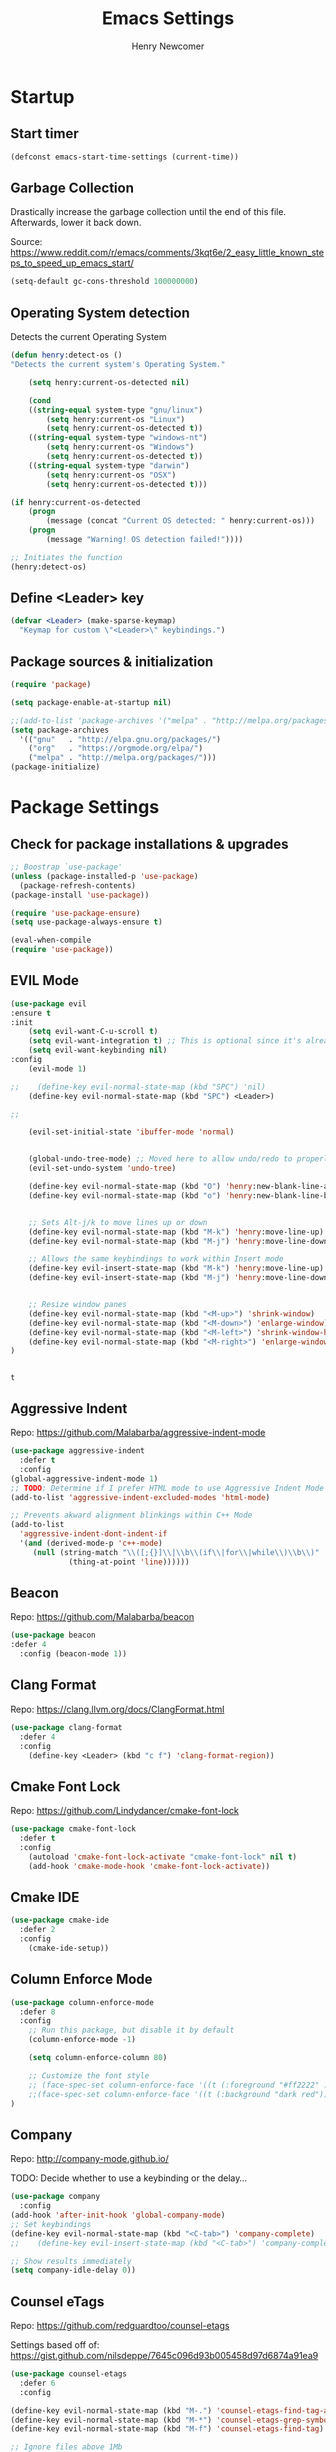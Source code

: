 
# ============================================================================
# ****************************************************************************
#+TITLE: Emacs Settings
#+AUTHOR: Henry Newcomer
# ****************************************************************************
# ============================================================================

* Startup
** Start timer

#+BEGIN_SRC emacs-lisp
(defconst emacs-start-time-settings (current-time))
#+END_SRC

** Garbage Collection
    Drastically increase the garbage collection until the end of
    this file. Afterwards, lower it back down.

    Source: https://www.reddit.com/r/emacs/comments/3kqt6e/2_easy_little_known_steps_to_speed_up_emacs_start/

    #+BEGIN_SRC emacs-lisp
    (setq-default gc-cons-threshold 100000000)
    #+END_SRC

** Operating System detection

Detects the current Operating System

#+BEGIN_SRC emacs-lisp
(defun henry:detect-os ()
"Detects the current system's Operating System."

    (setq henry:current-os-detected nil)

    (cond
    ((string-equal system-type "gnu/linux")
        (setq henry:current-os "Linux")
        (setq henry:current-os-detected t))
    ((string-equal system-type "windows-nt")
        (setq henry:current-os "Windows")
        (setq henry:current-os-detected t))
    ((string-equal system-type "darwin")
        (setq henry:current-os "OSX")
        (setq henry:current-os-detected t)))

(if henry:current-os-detected
    (progn
        (message (concat "Current OS detected: " henry:current-os)))
    (progn
        (message "Warning! OS detection failed!"))))

;; Initiates the function
(henry:detect-os)
#+END_SRC

** Define <Leader> key

#+BEGIN_SRC emacs-lisp
(defvar <Leader> (make-sparse-keymap)
  "Keymap for custom \"<Leader>\" keybindings.")
#+END_SRC

** Package sources & initialization

#+BEGIN_SRC emacs-lisp
(require 'package)

(setq package-enable-at-startup nil)

;;(add-to-list 'package-archives '("melpa" . "http://melpa.org/packages/") t)
(setq package-archives
  '(("gnu"   . "http://elpa.gnu.org/packages/")
    ("org"   . "https://orgmode.org/elpa/")
    ("melpa" . "http://melpa.org/packages/")))
(package-initialize)
#+END_SRC


* Package Settings
** Check for package installations & upgrades

    #+BEGIN_SRC emacs-lisp
;; Boostrap `use-package'
(unless (package-installed-p 'use-package)
  (package-refresh-contents)
(package-install 'use-package))

(require 'use-package-ensure)
(setq use-package-always-ensure t)

(eval-when-compile
(require 'use-package))
    #+END_SRC



** EVIL Mode

    #+BEGIN_SRC emacs-lisp
(use-package evil
:ensure t
:init
    (setq evil-want-C-u-scroll t)
    (setq evil-want-integration t) ;; This is optional since it's already set to t by default.
    (setq evil-want-keybinding nil)
:config
    (evil-mode 1)

;;    (define-key evil-normal-state-map (kbd "SPC") 'nil)
    (define-key evil-normal-state-map (kbd "SPC") <Leader>)

;;

    (evil-set-initial-state 'ibuffer-mode 'normal)


    (global-undo-tree-mode) ;; Moved here to allow undo/redo to properly work.
    (evil-set-undo-system 'undo-tree)

    (define-key evil-normal-state-map (kbd "O") 'henry:new-blank-line-above)
    (define-key evil-normal-state-map (kbd "o") 'henry:new-blank-line-below)


    ;; Sets Alt-j/k to move lines up or down
    (define-key evil-normal-state-map (kbd "M-k") 'henry:move-line-up)
    (define-key evil-normal-state-map (kbd "M-j") 'henry:move-line-down)

    ;; Allows the same keybindings to work within Insert mode
    (define-key evil-insert-state-map (kbd "M-k") 'henry:move-line-up)
    (define-key evil-insert-state-map (kbd "M-j") 'henry:move-line-down)


    ;; Resize window panes
    (define-key evil-normal-state-map (kbd "<M-up>") 'shrink-window)
    (define-key evil-normal-state-map (kbd "<M-down>") 'enlarge-window)
    (define-key evil-normal-state-map (kbd "<M-left>") 'shrink-window-horizontally)
    (define-key evil-normal-state-map (kbd "<M-right>") 'enlarge-window-horizontally)
)


    #+END_SRC

    #+RESULTS:
    : t







** Aggressive Indent

Repo: https://github.com/Malabarba/aggressive-indent-mode

#+BEGIN_SRC emacs-lisp
(use-package aggressive-indent
  :defer t
  :config
(global-aggressive-indent-mode 1)
;; TODO: Determine if I prefer HTML mode to use Aggressive Indent Mode or not
(add-to-list 'aggressive-indent-excluded-modes 'html-mode)

;; Prevents akward alignment blinkings within C++ Mode
(add-to-list
  'aggressive-indent-dont-indent-if
  '(and (derived-mode-p 'c++-mode)
     (null (string-match "\\([;{}]\\|\\b\\(if\\|for\\|while\\)\\b\\)"
             (thing-at-point 'line))))))
#+END_SRC

#+RESULTS:

** Beacon

Repo: https://github.com/Malabarba/beacon

#+BEGIN_SRC emacs-lisp
(use-package beacon
:defer 4
  :config (beacon-mode 1))
#+END_SRC

** Clang Format

Repo: https://clang.llvm.org/docs/ClangFormat.html

#+BEGIN_SRC emacs-lisp
(use-package clang-format
  :defer 4
  :config
    (define-key <Leader> (kbd "c f") 'clang-format-region))

#+END_SRC

** Cmake Font Lock

Repo: https://github.com/Lindydancer/cmake-font-lock

#+BEGIN_SRC emacs-lisp
(use-package cmake-font-lock
  :defer t
  :config
    (autoload 'cmake-font-lock-activate "cmake-font-lock" nil t)
    (add-hook 'cmake-mode-hook 'cmake-font-lock-activate))
#+END_SRC

** Cmake IDE

#+BEGIN_SRC emacs-lisp
(use-package cmake-ide
  :defer 2
  :config
    (cmake-ide-setup))
#+END_SRC

** Column Enforce Mode

#+BEGIN_SRC emacs-lisp
(use-package column-enforce-mode
  :defer 8
  :config
    ;; Run this package, but disable it by default
    (column-enforce-mode -1)

    (setq column-enforce-column 80)

    ;; Customize the font style
    ;; (face-spec-set column-enforce-face '((t (:foreground "#ff2222" :bold t :underline t))))
    ;;(face-spec-set column-enforce-face '((t (:background "dark red"))))
)
#+END_SRC

** Company

Repo: http://company-mode.github.io/

TODO: Decide whether to use a keybinding or the delay...

#+BEGIN_SRC emacs-lisp
(use-package company
  :config
(add-hook 'after-init-hook 'global-company-mode)
;; Set keybindings
(define-key evil-normal-state-map (kbd "<C-tab>") 'company-complete)
;;    (define-key evil-insert-state-map (kbd "<C-tab>") 'company-complete)

;; Show results immediately
(setq company-idle-delay 0))

#+END_SRC

** Counsel eTags

Repo: https://github.com/redguardtoo/counsel-etags

Settings based off of: https://gist.github.com/nilsdeppe/7645c096d93b005458d97d6874a91ea9

#+BEGIN_SRC emacs-lisp
(use-package counsel-etags
  :defer 6
  :config

(define-key evil-normal-state-map (kbd "M-.") 'counsel-etags-find-tag-at-point)
(define-key evil-normal-state-map (kbd "M-*") 'counsel-etags-grep-symbol-at-point)
(define-key evil-normal-state-map (kbd "M-f") 'counsel-etags-find-tag)

;; Ignore files above 1Mb
(setq counsel-etags-max-file-size 1024)

;; Ignore build directories
(eval-after-load 'counsel-etags
  '(progn
     ;; counsel-etags-ignore-directories does NOT support wildcast
     (add-to-list 'counsel-etags-ignore-directories "build")
     (add-to-list 'counsel-etags-ignore-directories ".vscode")
     ;; counsel-etags-ignore-filenames DOES support wildcast
     (add-to-list 'counsel-etags-ignore-filenames "TAGS")
     (add-to-list 'counsel-etags-ignore-filenames "*.clang-format")))

;; Don't ask before re-reading the TAGS files if they have changed
(setq tags-revert-without-query t)

;; Don't warn when TAGS files are large
;;(setq large-file-warning-threshold nil)

;; How many seconds to wait before rerunning tags for auto-update
(setq counsel-etags-update-interval 180)

;; Set up auto-update
(add-hook 'prog-mode-hook
  (lambda () (add-hook 'after-save-hook
               (lambda ()
                 (counsel-etags-virtual-update-tags))))))
#+END_SRC

** Dimmer

Repo: https://github.com/gonewest818/dimmer.el

#+BEGIN_SRC emacs-lisp
(use-package dimmer
  :defer 4
  :config (dimmer-mode))
#+END_SRC

** TODO Dumb Jump

Repo: https://github.com/jacktasia/dumb-jump

#+BEGIN_SRC emacs-lisp
(use-package dumb-jump
  :defer 8
  :config
(dumb-jump-mode)
;; TODO Think of better key bindings
(define-key <Leader> (kbd "C-8") 'dumb-jump-go)
(define-key <Leader> (kbd "C-*") 'dumb-jump-back))

#+END_SRC

** Elpy

Documents: https://elpy.readthedocs.io/en/latest/index.html

#+BEGIN_SRC emacs-lisp
(use-package elpy
  :ensure t
  :defer t
  :config
    ;; TODO : Think of better key-combos
    (define-key evil-normal-state-map (kbd "M-TAB") 'elpy-company-backend)
    (define-key <Leader> (kbd "p c") 'elpy-shell-send-region-or-buffer)
    (define-key <Leader> (kbd "p .") 'elpy-goto-definition-other-window)

    ;; Use standard Python interpreter
    (setq python-shell-interpreter "python"
          python-shell-interpreter-args "-i")
  :init
    (advice-add 'python-mode :before 'elpy-enable))

#+END_SRC

** TODO Emmet Mode

Repo: https://github.com/smihica/emmet-mode

TODO Edit or remove this package

#+BEGIN_SRC emacs-lisp
(use-package emmet-mode
  :defer t
  :config
;;(add-hook 'sgml-mode-hook 'emmet-mode) ;; Auto-start on any markup modes
;;(add-hook 'css-mode-hook  'emmet-mode) ;; enable Emmet's css abbreviation.
)
#+END_SRC

** Esup

Repo: https://github.com/jschaf/esup

#+BEGIN_SRC emacs-lisp
(use-package esup
  :defer 8
  :config
    (define-key <Leader> (kbd "o s") 'esup))

#+END_SRC

** Evil Collection

Repo: https://github.com/emacs-evil/evil-collection

#+BEGIN_SRC emacs-lisp
(use-package evil-collection
  :after evil
  :ensure t
  :config
  (evil-collection-init))
#+END_SRC

** TODO Evil Nerd Commenter

Repo: https://github.com/redguardtoo/evil-nerd-commenter

#+BEGIN_SRC emacs-lisp
(use-package evil-nerd-commenter
  :defer 8
  :config
(define-key <Leader> (kbd "/ /") 'evilnc-comment-or-uncomment-lines)
(define-key <Leader> (kbd "/ l") 'evilnc-quick-comment-or-uncomment-to-the-line)
(define-key <Leader> (kbd "/ y") 'evilnc-copy-and-comment-lines)
(define-key <Leader> (kbd "/ p") 'evilnc-comment-or-uncomment-paragraphs)
;; TODO: This might need changed to use Visual Mode instead of Normal Mode
(define-key evil-visual-state-map (kbd "SPC / r") 'comment-or-uncomment-region))
#+END_SRC

** Evil Surround

Repo: https://github.com/emacs-evil/evil-surround

#+BEGIN_SRC emacs-lisp
(use-package evil-surround :defer 8)
#+END_SRC

** Flycheck

Repo: https://github.com/flycheck/flycheck

#+BEGIN_SRC emacs-lisp
(use-package flycheck
  :ensure t
  :init
    (global-flycheck-mode)
    (add-hook 'after-init-hook #'global-flycheck-mode))
#+END_SRC

** Flycheck Clang Analyzer

Repo: https://github.com/alexmurray/flycheck-clang-analyzer

#+BEGIN_SRC emacs-lisp
(use-package flycheck-clang-analyzer
  :after flycheck
  :config
      (flycheck-clang-analyzer-setup))
#+END_SRC

** Flycheck Inline

Repo: https://github.com/flycheck/flycheck-inline

#+BEGIN_SRC emacs-lisp
(use-package flycheck-inline
  :after flycheck
  :config
      (global-flycheck-inline-mode))
#+END_SRC

** Magit

Repo: https://github.com/magit/magit

#+BEGIN_SRC emacs-lisp
(use-package magit
  :after transient
  :config
    (setq evil-magit-state 'normal)

    (define-key <Leader> "g" 'magit-status)
    (define-key <Leader> "G" 'magit-dispatch-popup)

    ;; After commits, close the leftover buffers
    ;; Source: https://emacs.stackexchange.com/questions/35775/how-to-kill-magit-diffs-buffers-on-quit

    (defun kill-magit-diff-buffer-in-current-repo (&rest _)
      "Delete the magit-diff buffer related to the current repo"
        (let ((magit-diff-buffer-in-current-repo
            (magit-mode-get-buffer 'magit-diff-mode)))
        (kill-buffer magit-diff-buffer-in-current-repo)))
    ;;
    ;; When 'C-c C-c' is pressed in the magit commit message buffer,
    ;; delete the magit-diff buffer related to the current repo.
    ;;
    (add-hook 'git-commit-setup-hook
      (lambda ()
        (add-hook 'with-editor-post-finish-hook
          #'kill-magit-diff-buffer-in-current-repo
          nil t))) ; the t is important
)
#+END_SRC

** Modern C++ Font Lock

Repo: https://github.com/ludwigpacifici/modern-cpp-font-lock

#+BEGIN_SRC emacs-lisp
(use-package modern-cpp-font-lock
  :defer t
  :hook (c++-mode-mode . modern-c++-font-lock-mode)
)
#+END_SRC

** Org Bullet

Repo: https://github.com/sabof/org-bullets

#+BEGIN_SRC emacs-lisp
(use-package org-bullets
  :defer 2
  :config
;; Only customize the bullet symbols when on a Linux distro
    (cond
      ((string-equal system-type "gnu/linux")
         (require 'org-bullets)
         (setq org-bullets-bullet-list
             ;; Some examples: ❍◌◯⌗⌖⌑▓░▒❏❑▩◈◇
             '("✸" "◈" "✚" "○"))
        (add-hook 'org-mode-hook (lambda () (org-bullets-mode 1)))))
)
    ;; (add-hook 'org-mode-hook (lambda () (org-bullets-mode 1))))))
#+END_SRC

** PHP Mode

Repo: https://github.com/emacs-php/php-mode

#+BEGIN_SRC emacs-lisp
(use-package php-mode
  :defer t
  :config
    (require 'php-mode))
#+END_SRC

** Rainbow Delimiters

#+BEGIN_SRC emacs-lisp
(use-package rainbow-delimiters
  :defer 2
  :config
    (add-hook 'org-mode-hook #'rainbow-delimiters-mode)
    (add-hook 'prog-mode-hook #'rainbow-delimiters-mode)
)
#+END_SRC

** Rainbow Mode

#+BEGIN_SRC emacs-lisp
(use-package rainbow-mode)
#+END_SRC

** TODO Realgud

#+BEGIN_SRC emacs-lisp
(use-package realgud
  :defer 10
  :config
(define-key <Leader> (kbd "r d") 'realgud:gdb)
)
#+END_SRC

** FIXME Smartparens

FIXME I'm having issues with this after switching to use-package

Repo: https://github.com/Fuco1/smartparens

#+BEGIN_SRC emacs-lisp
(use-package smartparens
  :defer 2
  :config
;; Load default config
(require 'smartparens-config)
;; Enable smartparens mode
(show-smartparens-global-mode +1)
;; Keeps parens balanced
(smartparens-strict-mode)

;; NOTE I'm not sure what I did wrong with :hook but having these
;; hooks added here still work.
;;Manually add smartparens mode support for major modes
(add-hook 'org-mode-hook #'smartparens-mode)
(add-hook 'prog-mode-hook #'smartparens-mode)

;; C++
(sp-with-modes '(c++-mode)
  (sp-local-pair "{" nil :post-handlers '(("||\n[i]" "RET")))
  (sp-local-pair "/*" "*/" :post-handlers '((" | " "SPC")
                                             ("* ||\n[i]" "RET"))))
)
#+END_SRC

** Telephone Line

Repo: https://github.com/dbordak/telephone-line

#+BEGIN_SRC emacs-lisp
(use-package telephone-line
  :defer t
  :config
(setq telephone-line-primary-left-separator 'telephone-line-identity-left
  telephone-line-secondary-left-separator 'telephone-line-identity-hollow-left
  telephone-line-primary-right-separator 'telephone-line-identity-right
  telephone-line-secondary-right-separator 'telephone-line-identity-hollow-right)
(setq telephone-line-height 18)
(telephone-line-mode 1)
)
#+END_SRC

** Transient

(Required for Magit)

#+BEGIN_SRC emacs-lisp
(use-package transient)
#+END_SRC

** Undo Tree

#+BEGIN_SRC emacs-lisp
(use-package undo-tree
  :defer t
  :config
(require 'undo-tree)
(define-key evil-normal-state-map (kbd "u") 'undo)
(define-key evil-normal-state-map (kbd "C-r") 'undo-tree-redo)
(define-key <Leader> (kbd "C-r") 'undo-tree-visualize))
#+END_SRC

** Web Mode
Website: https://web-mode.org/

#+BEGIN_SRC emacs-lisp
(use-package web-mode
  :defer t
  :config
(add-to-list 'auto-mode-alist '("\\.css\\'" . web-mode))
(add-to-list 'auto-mode-alist '("\\.js\\'" . web-mode))
(add-to-list 'auto-mode-alist '("\\.html\\'" . web-mode))
(add-to-list 'auto-mode-alist '("\\.php\\'" . web-mode))
(require 'web-mode))

#+END_SRC

** YAScroll

#+BEGIN_SRC emacs-lisp
(use-package yascroll
  :defer 8
  :config
(global-yascroll-bar-mode 1))
#+END_SRC

** TODO YASnippet

Source: https://github.com/joaotavora/yasnippet

#+BEGIN_SRC emacs-lisp
(use-package yasnippet
  :defer 8
  :config
;;    (yas-global-mode 1)
)
#+END_SRC



* General emacs settings
** Automatic backups

Source: https://www.emacswiki.org/emacs/ForceBackups

#+BEGIN_SRC emacs-lisp
;; Default and per-save backups go here:
(setq backup-directory-alist '(("" . "~/.emacs.d/backups/per-save")))

(defun force-backup-of-buffer ()
;; Make a special "per session" backup at the first save of each
;; emacs session.
(when (not buffer-backed-up)
    ;; Override the default parameters for per-session backups.
    (let ((backup-directory-alist '(("" . "~/.emacs.d/backups/per-session")))
        (kept-new-versions 3))
    (backup-buffer)))
;; Make a "per save" backup on each save.  The first save results in
;; both a per-session and a per-save backup, to keep the numbering
;; of per-save backups consistent.
(let ((buffer-backed-up nil))
    (backup-buffer)))

(add-hook 'before-save-hook  'force-backup-of-buffer)
#+END_SRC

** Cursor
*** Cursor settings

    Don't blink the cursor

    #+BEGIN_SRC emacs-lisp
    (blink-cursor-mode -1)
    #+END_SRC

*** Cursor between braces

    - Source: https://stackoverflow.com/questions/34087964/visual-studio-style-curly-brackets-auto-completion-in-emacs
    #+BEGIN_SRC emacs-lisp
    (defun electric-pair-brace-fixup ()
      (when (and electric-pair-mode
              (if (functionp electric-pair-open-newline-between-pairs)
                (funcall electric-pair-open-newline-between-pairs)
                electric-pair-open-newline-between-pairs)
              (eq last-command-event ?\{)
              (= ?\{ (char-before)) (= ?\} (char-after)))
        (newline nil t)))

    (advice-add 'electric-pair-post-self-insert-function :after #'electric-pair-brace-fixup)
    #+END_SRC

** C++

    Makes header files (.h) use C++ Mode rather than C Mode.

    #+BEGIN_SRC emacs-lisp
    (add-to-list 'auto-mode-alist '("\\.h\\'" . c++-mode))
    #+END_SRC

** Column Enforce Mode (80-char Toggle)

    #+BEGIN_SRC emacs-lisp
    (defun henry:custom-toggle-column-limit ()
      "Toggles the column limit from 80 to unlimited"
      (interactive)
      (if (get 'henry:custom-toggle-column-limit 'state)
        (progn
          (message "80-column limit indicator DISABLED.")
          (column-enforce-mode -1)
          (put 'henry:custom-toggle-column-limit 'state nil))
        (progn
          (message "80-column limit indicator ENABLED.")
          (column-enforce-mode t)
          (put 'henry:custom-toggle-column-limit 'state t))))

    ;; Toggle->Limit
    (define-key <Leader> (kbd "t l") 'henry:custom-toggle-column-limit)
    #+END_SRC

** Dired Mode

    Auto-refresh dired on file change
    #+BEGIN_SRC emacs-lisp
    (add-hook 'dired-mode-hook 'auto-revert-mode)
    #+END_SRC

** Font settings
    Set default language and encodings

    #+BEGIN_SRC emacs-lisp
    (setenv "LANG" "en_US.UTF-8")
    (setenv "LC_ALL" "en_US.UTF-8")
    (setenv "LC_CTYPE" "en_US")
    (set-locale-environment "English")
    (set-language-environment 'English)
    (prefer-coding-system 'utf-8)
    (set-buffer-file-coding-system 'utf-8)
    (set-keyboard-coding-system 'utf-8)
    (set-selection-coding-system 'utf-8)
    (set-file-name-coding-system 'utf-8)
    (set-terminal-coding-system 'utf-8)
    #+END_SRC

    Set default font

    TODO: See if fonts can be found with relative paths instead of being "installed"

    #+BEGIN_SRC emacs-lisp
;;  (set-frame-font "Iosevka 11")
    (set-frame-font "Hack 10")
    ;; To prevent odd graphical glitching, keep the mode-line's size small
;;    (set-face-attribute 'mode-line nil :font "Iosevka-10")
    #+END_SRC

** GDB (Debugger)

    #+BEGIN_SRC emacs-lisp
    (setq gdb-many-windows t)
    #+END_SRC

** Get font face over point

Source: https://stackoverflow.com/questions/1242352/get-font-face-under-cursor-in-emacs/1242366

FIXME: Only grabs hl-line at the moment

    #+BEGIN_SRC emacs-lisp
(defun henry:face-over-point ()
  (interactive)
  (let ((face
          (or (get-char-property (point) 'read-face-name)
            (get-char-property (point) 'face))))
    (if face (message "Font face: %s" face) (message "No font face at %d" pos))))

(define-key <Leader> (kbd "f f") 'henry:face-over-point)
    #+END_SRC

** Hide ^M
*** ...

Source: https://stackoverflow.com/questions/730751/hiding-m-in-emacs
#+BEGIN_SRC emacs-lisp
(defun remove-dos-eol ()
  "Do not show ^M in files containing mixed UNIX and DOS line endings."
  (interactive)
  (setq buffer-display-table (make-display-table))
  (aset buffer-display-table ?\^M []))
(add-hook 'text-mode-hook 'remove-dos-eol)
#+END_SRC

*** Keywords (ex. "TODO")
    Source: https://gist.github.com/nilsdeppe/7645c096d93b005458d97d6874a91ea9

    #+BEGIN_SRC emacs-lisp
    (add-hook 'prog-mode-hook
      (lambda ()
        ;; Disabled in cmake-mode due to glitch (see Author's comment in source)
        (when (not (derived-mode-p 'cmake-mode))
          (font-lock-add-keywords nil
            '(("\\<\\(BUG\\|DONE\\|FIXME\\|NOTE\\|TEMP\\|TODO\\)"
                1 font-lock-warning-face t))))))
    #+END_SRC

** Highlights
*** Current Line

    #+BEGIN_SRC emacs-lisp
    (global-hl-line-mode +1)
    #+END_SRC

*** Keywords (ex. "TODO")
    Source: https://gist.github.com/nilsdeppe/7645c096d93b005458d97d6874a91ea9

    #+BEGIN_SRC emacs-lisp
    (add-hook 'prog-mode-hook
      (lambda ()
        ;; Disabled in cmake-mode due to glitch (see Author's comment in source)
        (when (not (derived-mode-p 'cmake-mode))
          (font-lock-add-keywords nil
            '(("\\<\\(BUG\\|DONE\\|FIXME\\|NOTE\\|TEMP\\|TODO\\)"
                1 font-lock-warning-face t))))))
    #+END_SRC

** Ido

    #+BEGIN_SRC emacs-lisp
    ;; Source: https://www.masteringemacs.org/article/introduction-to-ido-mode
    (setq ido-enable-flex-matching t)
    (setq ido-everywhere t)
    (ido-mode 1)
    (setq ido-separator "\n")
    (setq ido-use-filename-at-point 'guess)
    (setq ido-create-new-buffer 'always)
    (setq ido-file-extensions-order '(".org" ".cpp" ".h" ".php" ".html" ".css"))
    #+END_SRC

** Me (Henry)

#+BEGIN_SRC emacs-lisp
(setq user-full-name "Henry Newcomer")
(setq user-mail-address "a.cliche.email@gmail.com")
#+END_SRC

** Org Mode
*** Customizes the colors
    Source: https://orgmode.org/manual/Faces-for-TODO-keywords.html

    #+BEGIN_SRC emacs-lisp
    (setq org-todo-keyword-faces
        '(("TODO" . "#3399ff") ("STARTED" . "yellow")
            ("CANCELED" . (:foreground "blue" :weight bold))))
    #+END_SRC

    Colorize key areas within Org Mode
    Source: https://zzamboni.org/post/beautifying-org-mode-in-emacs/

    TODO: Use more of source author's code:

    #+BEGIN_SRC emacs-lisp
    (custom-theme-set-faces
      'user
      '(org-document-info         ((t (:foreground "dark orange"))))
      '(org-link                  ((t (:foreground "royal blue" :underline t))))
      '(org-tag                   ((t (:weight bold height 0.8))))
      '(org-verbatim               ((t (:weight bold height 0.8)))))

    ;; Original settings from source:
    ;; -----------------------------
    ;; (custom-theme-set-faces
    ;;  'user
    ;;  '(org-block                 ((t (:inherit fixed-pitch))))
    ;;  '(org-document-info         ((t (:foreground "dark orange"))))
    ;;  '(org-document-info-keyword ((t (:inherit (shadow fixed-pitch)))))
    ;;  '(org-link                  ((t (:foreground "royal blue" :underline t))))
    ;;  '(org-meta-line             ((t (:inherit (font-lock-comment-face fixed-pitch)))))
    ;;  '(org-property-value        ((t (:inherit fixed-pitch))) t)
    ;;  '(org-special-keyword       ((t (:inherit (font-lock-comment-face fixed-pitch)))))
    ;;  '(org-tag                   ((t (:inherit (shadow fixed-pitch) :weight bold :height 0.8))))
    ;;  '(org-verbatim              ((t (:inherit (shadow fixed-pitch))))))
    #+END_SRC

*** Attempt to improve org-mode performance
    Source: https://www.reddit.com/r/emacs/comments/98flwy/does_anyone_know_a_good_alternative_to_orgbullets/

    #+BEGIN_SRC emacs-lisp
    (setq inhibit-compacting-font-caches t)
    #+END_SRC

** Paragraphs / Sentences

"Sentences" don't need to be followed by two spaces.

#+BEGIN_SRC emacs-lisp
(setq sentence-end-double-space 'nil)
#+END_SRC

** TODO Parentheses, braces, & brackets pairs

    NOTE: Disabled this to test out Smart Parens package.
    #+BEGIN_SRC emacs-lisp
;;    (show-paren-mode 1)
;;    (setq show-paren-delay 0)

    ;;(require 'paren)
    ;;(set-face-background 'show-paren-match (face-background 'default))
    ;;(set-face-foreground 'show-paren-match "#def")
    ;;(set-face-attribute 'show-paren-match nil :weight 'extra-bold)
    #+END_SRC

** Prompt for Y or N (not Yes or No)

    #+BEGIN_SRC emacs-lisp
    (defalias 'yes-or-no-p 'y-or-n-p)
    #+END_SRC

** TODO Recent mode

    #+BEGIN_SRC emacs-lisp
    (recentf-mode 1)
    (setq recentf-max-menu-items 25)
    (global-set-key "\C-x\ \C-r" 'recentf-open-files)
    #+END_SRC

** TODO Relative line numbers (set custom colors)

    #+BEGIN_SRC emacs-lisp
    (setq-default display-line-numbers 'relative
                display-line-numbers-type 'visual
                display-line-numbers-current-absolute t
                display-line-numbers-width 4
                display-line-numbers-widen t)
    (add-hook 'text-mode-hook #'display-line-numbers-mode)
    (add-hook 'prog-mode-hook #'display-line-numbers-mode)

    ;; Customize current line
    ;;(custom-set-faces '(line-number-current-line ((t :weight bold
    ;;                                                 :foreground "goldenrod"
    ;;                                                 :background "slate gray"))))
    #+END_SRC

** Scrolling

    #+BEGIN_SRC emacs-lisp
    (setq scroll-step 1)
    (setq scroll-sconservatively 10000)
    (setq auto-window-vscroll nil)
    #+END_SRC

** Sessions: Save/Restore ("Desktop")

    Automatically save and restore sessions
    - Source: https://stackoverflow.com/questions/4477376/some-emacs-desktop-save-questions-how-to-change-it-to-save-in-emacs-d-emacs/4485083#4485083

    #+BEGIN_SRC emacs-lisp
    (setq desktop-dirname         "~/.emacs.d/desktop/"
      desktop-base-file-name      "emacs.desktop"
      desktop-base-lock-name      "lock"
      desktop-restore-eager       6
      desktop-path                (list desktop-dirname)
      desktop-save                t
;;      desktop-load-locked-desktop nil
      desktop-auto-save-timeout   30)

    (desktop-save-mode 1)
    #+END_SRC

    To prevent potential corruption when saving files (prior to reading them all),
    test if it's okay to do, first.
    - Source: https://emacs.stackexchange.com/questions/17529/emacs-desktop-save-mode-only-save-desktop-when-previous-desktop-was-fully-rest

    #+BEGIN_SRC emacs-lisp
    (defvar henry:save-desktop nil
      "Should I save the desktop when Emacs is shutting down?")

    (add-hook 'desktop-after-read-hook
      (lambda () (setq henry:save-desktop t)))

    (advice-add 'desktop-save :around
      (lambda (fn &rest args)
              (if (bound-and-true-p henry:save-desktop)
                  (apply fn args))))
    #+END_SRC

    Save current place within file

    #+BEGIN_SRC emacs-lisp
    (save-place-mode 1)
    #+END_SRC

** Sound

    Disable the alert bell sound effect
    #+BEGIN_SRC emacs-lisp
    (setq ring-bell-function 'ignore)
    #+END_SRC

** Startup

    #+BEGIN_SRC emacs-lisp
    (setq inhibit-startup-message t)
    (setq initial-scratch-message nil)
    #+END_SRC

** TODO <TAB>s / indentation

    General default attributes

    #+BEGIN_SRC emacs-lisp
    ;; Disables the Tab char
    (setq-default indent-tabs-mode nil)
    ;; Sets the default tab width to 4 spaces
    (setq-default tab-width 4)
    ;; Enable automatic indentations
    (electric-indent-mode +1)
    ;; Prevent electric indent from indenting previous line
    ;; As mentioned here: https://dougie.io/emacs/indentation/#changing-the-tab-width
    (setq-default electric-indent-inhibit t)
    #+END_SRC

    <TAB> (as spaces) offsets

    #+BEGIN_SRC emacs-lisp
    (setq-default c-basic-offset 4)
    (setq-default coffee-tab-width 4)
    (setq-default javascript-indent-level 4)
    (setq-default js-indent-level 4)
    (setq-default js2-basic-offset 4)
    (setq-default lisp-indent-offset 2)
    (setq-default org-list-indent-offset 2)
    (setq-default web-mode-markup-indent-offset 4)
    (setq-default web-mode-css-indent-offset 4)
    (setq-default web-mode-code-indent-offset 4)
    (setq-default css-indent-offset 4)

    #+END_SRC

    # --------------------------------------------------- #
    # TODO: When I have time (or *ambition*), go through
    # and customize this usage instead:
    # --------------------------------------------------- #

    Source: http://blog.binchen.org/posts/easy-indentation-setup-in-emacs-for-web-development.html
#    #+BEGIN_SRC emacs-lisp
    (defun my-setup-indent (n)
        ;; java/c/c++
        (setq-local c-basic-offset n)
        ;; web development
        (setq-local coffee-tab-width n) ; coffeescript
        (setq-local javascript-indent-level n) ; javascript-mode
        (setq-local js-indent-level n) ; js-mode
        (setq-local js2-basic-offset n) ; js2-mode, in latest js2-mode, it's alias of js-indent-level
        (setq-local lisp-indent-offset n) ; (e)lisp
        (setq-local web-mode-markup-indent-offset n) ; web-mode, html tag in html file
        (setq-local web-mode-css-indent-offset n) ; web-mode, css in html file
        (setq-local web-mode-code-indent-offset n) ; web-mode, js code in html file
        (setq-local css-indent-offset n) ; css-mode
    )

    (defun my-office-code-style ()
        (interactive)
        (message "Office code style!")
        ;; use tab instead of space
        (setq-local indent-tabs-mode t)
        ;; indent 4 spaces width
        (my-setup-indent 4))

    (defun my-personal-code-style ()
        (interactive)
        (message "My personal code style!")
        ;; use space instead of tab
        (setq indent-tabs-mode nil)
        ;; indent 2 spaces width
        (my-setup-indent 2))

    (defun my-setup-develop-environment ()
        (interactive)
        (let ((proj-dir (file-name-directory (buffer-file-name))))
            ;; if hobby project path contains string "hobby-proj1"
            (if (string-match-p "hobby-proj1" proj-dir)
                (my-personal-code-style))

            ;; if commericial project path contains string "commerical-proj"
            (if (string-match-p "commerical-proj" proj-dir)
                (my-office-code-style))))

    ;; prog-mode-hook requires emacs24+
    (add-hook 'prog-mode-hook 'my-setup-develop-environment)
    ;; a few major-modes does NOT inherited from prog-mode
    (add-hook 'lua-mode-hook 'my-setup-develop-environment)
    (add-hook 'web-mode-hook 'my-setup-develop-environment)
#    #+END_SRC

** Telephone Line

Repo: https://github.com/dbordak/telephone-line

#+BEGIN_SRC emacs-lisp
(use-package telephone-line
  :config
    (setq telephone-line-primary-left-separator 'telephone-line-identity-left
      telephone-line-secondary-left-separator 'telephone-line-identity-hollow-left
      telephone-line-primary-right-separator 'telephone-line-identity-right
      telephone-line-secondary-right-separator 'telephone-line-identity-hollow-right)
    (setq telephone-line-height 18)
    (telephone-line-mode 1)
)
#+END_SRC

** Theme (custom)

#+BEGIN_SRC emacs-lisp
;; (add-to-list 'custom-theme-load-path "~/.emacs.d/themes") ;; for local testing
;; (load-theme 'laguna t) ;; for local testing
(use-package laguna-theme
  :init (progn (load-theme 'laguna t))
  :defer t
  :ensure t)
#+END_SRC

** Tweak window UI
*** Disable the tool & menu bars

    #+BEGIN_SRC emacs-lisp
    (menu-bar-mode -1)
    (tool-bar-mode -1)
    #+END_SRC

*** Disable the scroll bars

    #+BEGIN_SRC emacs-lisp
    (scroll-bar-mode -1)
    ;; Hide the minibuffer window's scrollbar
    (set-window-scroll-bars (minibuffer-window) nil nil)
    #+END_SRC

*** Disable welcome screen

    #+BEGIN_SRC emacs-lisp
    (setq inhibit-startup-screen t)
    #+END_SRC

*** Open Emacs as fullscreen by default

    #+BEGIN_SRC emacs-lisp
    (add-to-list 'default-frame-alist '(fullscreen . maximized))
    #+END_SRC


** Web browser (internal)
    Eww

    #+BEGIN_SRC emacs-lisp
    (setq browse-url-browser-function 'eww-browse-url)
    #+END_SRC

** Whitespace (trailing)

    #+BEGIN_SRC emacs-lisp
    ;; Before each save, trim the excess whitespace
    (add-hook 'before-save-hook 'delete-trailing-whitespace)

    ;; Set to true by default
    (setq whitespace-style '(face tabs trailing))
    (global-whitespace-mode t)
    #+END_SRC


* Keybindings
** Buffers
*** Close buffer

    #+BEGIN_SRC emacs-lisp
    (define-key <Leader> (kbd "c b") 'kill-this-buffer) ;; Close->Buffer
    (define-key <Leader> (kbd "c o b") 'kill-buffer) ;; Close->Other->Buffer [prompt buffer name]
    #+END_SRC

*** Create empty buffer
    Source: http://ergoemacs.org/emacs/emacs_new_empty_buffer.html

    #+BEGIN_SRC emacs-lisp
    (defun henry:new-empty-buffer ()
      "Create a new empty buffer.
       New buffer will be named “untitled” or “untitled<2>”, “untitled<3>”, etc.
       It returns the buffer (for elisp programing)."
     (interactive)
     (let (($buf (generate-new-buffer "Untitled")))
       (switch-to-buffer $buf)
       (funcall initial-major-mode)
       (setq buffer-offer-save t)
       $buf))

    (define-key <Leader> (kbd "n b") 'henry:new-empty-buffer)
    #+END_SRC

*** Ibuffer
    Open Ibuffer

    #+BEGIN_SRC emacs-lisp
    (define-key <Leader> (kbd "o b") 'ibuffer)
    #+END_SRC

    Config Ibuffer settings

    #+BEGIN_SRC emacs-lisp
    ;; Force Ibuffer to use Evil keybindings
;;    (evil-set-initial-state 'ibuffer-mode 'normal)
    ;; Prevents prompting for permission to delete unmodified buffers
    (setq ibuffer-expert t)
    ;; Don't show groups that are empty
    (setq ibuffer-show-empty-filter-groups nil)
    #+END_SRC

    When opening Ibuffer, automatically highlight the most recent buffer.
    Source: https://stackoverflow.com/questions/3417438/close-all-buffers-besides-the-current-one-in-emacs

    #+BEGIN_SRC emacs-lisp
    (defadvice ibuffer (around ibuffer-point-to-most-recent) ()
      "Open ibuffer with cursor pointed to most recent buffer name."
      (let ((recent-buffer-name (buffer-name)))
        ad-do-it
        (ibuffer-jump-to-buffer recent-buffer-name)))

    (ad-activate 'ibuffer)
    #+END_SRC


    Kills all buffers besides the active one.
    Souce: https://www.emacswiki.org/emacs/KillingBuffers#toc2

    #+BEGIN_SRC emacs-lisp
    (defun henry:kill-other-buffers ()
      "Kills all other buffers."
      (interactive)
      (mapc 'kill-buffer (delq (current-buffer) (buffer-list)))
      (message "Killed all of the other buffers!"))

    ;; Close->All (other)->Buffers
    (define-key <Leader> (kbd "c a b") 'henry:kill-other-buffers)
    #+END_SRC

    Kills all Dired Mode buffers.
    Source: https://www.emacswiki.org/emacs/KillingBuffers#toc3

    #+BEGIN_SRC emacs-lisp
    (defun henry:kill-dired-buffers ()
      "Kills all Dired Mode buffers."
      (interactive)
      (mapc (lambda (buffer)
              (when (eq 'dired-mode (buffer-local-value 'major-mode buffer))
                (kill-buffer buffer)))
            (buffer-list))
      (message "Killed Dired buffers!"))

    ;; Close->Dired->Buffers
    (define-key <Leader> (kbd "c d b") 'henry:kill-dired-buffers)
    #+END_SRC

    Creates custom Ibuffer groups
    Based on: http://martinowen.net/blog/2010/02/03/tips-for-emacs-ibuffer.html

    #+BEGIN_SRC emacs-lisp
    (setq ibuffer-saved-filter-groups
      '(("personal"
          ("C++" (mode . c++-mode))
;;          ("C++ Headers" (filename . "\*.h"))
;;          ("C++ Source Files" (filename . "\*.cpp"))
          ("Web Development" (or (mode . html-mode)
            (mode . css-mode)))
          ("Magit" (name . "\*magit"))
          ("Emacs Config/Settings" (or (filename . ".emacs")
            (filename . "settings.org")))
          ("Help" (or (name . "\*Help\*")
            (name . "\*Apropos\*")
            (name . "\*info\*"))))))

    (add-hook 'ibuffer-mode-hook
      '(lambda ()
        (ibuffer-auto-mode 1) ;; Keeps the buffer list up-to-date
        (ibuffer-switch-to-saved-filter-groups "personal")))

    #+END_SRC

*** TODO Swap between previous buffer
    Source: https://emacsredux.com/blog/2013/04/28/switch-to-previous-buffer/

    TODO: Buffer List ruins this... Figure out a fix.

    #+BEGIN_SRC emacs-lisp
    (defun henry:switch-to-previous-buffer ()
      "Switch to previously open buffer.

Repeated invocations toggle between the two most recently open buffers."
      (interactive)
      (switch-to-buffer (other-buffer (current-buffer) 1)))

    (define-key <Leader> (kbd "s b") 'henry:switch-to-previous-buffer)
    #+END_SRC

*** Swap to *Scratch*
    #+BEGIN_SRC emacs-lisp
    (defun henry:swap-to-scratch ()
      "Changes buffer to the *Scratch* buffer."
      (interactive)
      (switch-to-buffer "*scratch*"))
    (define-key <Leader> (kbd "s t s") 'henry:swap-to-scratch)
    #+END_SRC

** Double space (Normal Mode)

    #+BEGIN_SRC emacs-lisp
    (defun henry:double-space ()
      "Creates a single blank space when the space key is pressed twice; finishes in Evil's Normal Mode."
      (interactive)
      (evil-insert-state)
      (insert " ")
      (evil-normal-state))

    (define-key <Leader> (kbd "SPC") 'henry:double-space)
    #+END_SRC

** Commands through terminal

    Build and install Fitbit App

    #+BEGIN_SRC emacs-lisp
    (defun henry:term-command-fitbit ()
      "Runs command to build and install Fitbit App
(assuming a connected dev device is available)"
      (interactive)
      (async-shell-command "npx fitbit build"))

    (define-key <Leader> (kbd "b f") 'henry:term-command-fitbit)
    #+END_SRC

** TODO Compiler

    #+BEGIN_SRC emacs-lisp
    ;; Compile->Makefile
    (define-key <Leader> (kbd "c m") '(lambda ()
        (interactive) (compile "make all") (other-window 1)))
    #+END_SRC

** Evaluate Elisp (sexp)

    #+BEGIN_SRC emacs-lisp
    (defun henry:sexp-at-end-of-line ()
      "Jumps to the end of the line and runs 'eval-last-sexp'."
      (interactive)
      (move-end-of-line 1)
      (call-interactively 'eval-last-sexp))

    (define-key <Leader> (kbd "e l") 'henry:sexp-at-end-of-line)
    #+END_SRC

** Line manipulations
*** Jump to beginning/end of line

    #+BEGIN_SRC emacs-lisp
    ;; Think: Move->First/Last
    (define-key <Leader> (kbd "m f") (kbd "^"))
    (define-key <Leader> (kbd "m l") (kbd "$"))
    #+END_SRC

*** Jump above or below current line

    #+BEGIN_SRC emacs-lisp
    (defun henry:new-blank-line-above ()
      "Create blank line above cursor without entering Insert Mode."
      (interactive)
      (move-beginning-of-line nil)
      (newline)
      (forward-line -1))

    (defun henry:new-blank-line-below ()
      "Create blank line below cursor without entering Insert Mode."
      (interactive)
      (move-end-of-line nil)
      (newline))

    ;; (define-key evil-normal-state-map (kbd "O") 'henry:new-blank-line-above)
    ;; (define-key evil-normal-state-map (kbd "o") 'henry:new-blank-line-below)
    #+END_SRC

*** Move current line up/down

    Source: https://www.emacswiki.org/emacs/MoveLine

    #+BEGIN_SRC emacs-lisp
    (defmacro henry:move-line-save-column (&rest body)
      `(let ((column (current-column)))
         (unwind-protect
             (progn ,@body)
           (move-to-column column))))

    (put 'henry:move-line-save-column 'lisp-indent-function 0)

    (defun henry:move-line-up ()
      (interactive)
      (henry:move-line-save-column
        (transpose-lines 1)
        (forward-line -2)))

    (defun henry:move-line-down ()
      (interactive)
      (henry:move-line-save-column
        (forward-line 1)
        (transpose-lines 1)
        (forward-line -1)))

    ;; Sets Alt-j/k to move lines up or down
;;    (define-key evil-normal-state-map (kbd "M-k") 'henry:move-line-up)
;; (define-key evil-normal-state-map (kbd "M-j") 'henry:move-line-down)

    ;; Allows the same keybindings to work within Insert mode
;; (define-key evil-insert-state-map (kbd "M-k") 'henry:move-line-up)
;; (define-key evil-insert-state-map (kbd "M-j") 'henry:move-line-down)
    #+END_SRC

** Reload Emacs settings

    #+BEGIN_SRC emacs-lisp
    (defun henry:reload-settings ()
      "Reload Emacs settings files"
      (interactive)
      (load "~/.emacs")
      (message "Emacs settings were reloaded."))

    (define-key <Leader> (kbd "r s") 'henry:reload-settings)
    #+END_SRC

** Save / quit

    #+BEGIN_SRC emacs-lisp
    (define-key <Leader> (kbd "w") 'save-buffer) ;; Save
    (define-key <Leader> (kbd "c e") 'save-buffers-kill-terminal) ;; Close->Emacs
    (define-key <Leader> (kbd "W") 'write-file) ;; Save-As...
    #+END_SRC

** TODO <TAB>s / indentation

    Indents a region of text

    #+BEGIN_SRC emacs-lisp
    (global-set-key (kbd "<C-M-tab>") 'indent-region)
    #+END_SRC

    -----

TODO: Having issues making this. It's mostly to get elisp to tab with
2 spaces within Org mode, but it's not working properly. Maybe add
multiple major modes?

    Alternate between 2/4 tab widths

;;    #+BEGIN_SRC emacs-lisp
    (defun henry:toggle-tab-widths ()
      "Toggles the tab widths between either 2 or 4 spaces.

By default, 4 are assumed. Toggling enables/disables 2 spaces."
      (interactive)
      (if (get 'henry:toggle-tab-widths 'using-two-spaces)
        (progn
          (setq-default tab-width 10)
          (setq-default tab-width 10)
          (message "Tab width set to: 4 spaces.")
          (put 'henry:toggle-tab-widths 'using-two-spaces nil))
        (progn
          (setq-default tab-width 2)
          (message "Tab width set to: 2 spaces.")
          (put 'henry:toggle-tab-widths 'using-two-spaces t))))

    ;; Toggle->Tab length
    (define-key <Leader> (kbd "t t") 'henry:toggle-tab-widths)
;;    #+END_SRC

** Text Scaling

#+BEGIN_SRC emacs-lisp
(global-set-key (kbd "C-+") 'text-scale-increase)
(global-set-key (kbd "C-=") 'text-scale-decrease)
#+END_SRC

** Window management

    #+BEGIN_SRC emacs-lisp
    ;; Think: Split->Horizontal or Vertical
    (define-key <Leader> (kbd "s h") '(lambda () (interactive) (progn (split-window-below) (other-window 1))))
    (define-key <Leader> (kbd "s v") '(lambda () (interactive) (progn (split-window-right) (other-window 1))))
    #+END_SRC

    Move across split windows

    #+BEGIN_SRC emacs-lisp
    (define-key <Leader> (kbd "h") 'windmove-left)
    (define-key <Leader> (kbd "l") 'windmove-right)
    (define-key <Leader> (kbd "j") 'windmove-down)
    (define-key <Leader> (kbd "k") 'windmove-up)
    #+END_SRC

    Resize window panes

    #+BEGIN_SRC emacs-lisp
;;    (define-key evil-normal-state-map (kbd "<M-up>") 'shrink-window)
;;    (define-key evil-normal-state-map (kbd "<M-down>") 'enlarge-window)
;;    (define-key evil-normal-state-map (kbd "<M-left>") 'shrink-window-horizontally)
;;    (define-key evil-normal-state-map (kbd "<M-right>") 'enlarge-window-horizontally)
    #+END_SRC

    Close active window

    #+BEGIN_SRC emacs-lisp
    (define-key <Leader> (kbd "c w") 'delete-window)

    (define-key <Leader> (kbd "S-j") #'other-window)
    (define-key <Leader> (kbd "S-k") #'prev-window)
    (defun prev-window ()
      (interactive)
      (other-window -1))
    #+END_SRC

** Word wrap (toggle)

    #+BEGIN_SRC emacs-lisp
    (define-key <Leader> (kbd "t w") 'toggle-truncate-lines)
    #+END_SRC


** New/Open/Edit
*** Edit Settings (shortcut)

    TODO Check OS before trying to access settings file

    #+BEGIN_SRC emacs-lisp
    ;; Think: Edit->Settings
    (define-key <Leader> (kbd "e s") (lambda()
      (interactive)
      (message "Loading Emacs Settings.org file...")
      (find-file "~/.emacs.d/settings.org")))
    #+END_SRC

*** File and folder management
**** Open Dired

    #+BEGIN_SRC emacs-lisp
    (define-key <Leader> (kbd "o d") 'dired)
    #+END_SRC

**** Open File

    #+BEGIN_SRC emacs-lisp
    (define-key <Leader> (kbd "o f") 'find-file)
    #+END_SRC

**** Open recent files

    #+BEGIN_SRC emacs-lisp
    (define-key <Leader> (kbd "o r") 'recentf-open-files)
    #+END_SRC

*** TODO Terminal

    TODO: Default terminal based on OS
    TODO: Automatically split vertically or horizontally based on available screen estate

    #+BEGIN_SRC emacs-lisp
    (defun henry:open-terminal (&optional arg)
      "Open a Terminal buffer.

Passing \"v\" or \"h\" will split the window vertically or
horizontally, respectively."
      (interactive "sSplit window? (\"v\" or \"h\"):")
      (cond
        ((string= arg "v")
          (progn
            (message "Opening Terminal (vertically).")
            (split-window-right)
            (other-window 1)))
        ((string= arg "h")
          (progn
            (message "Opening Terminal (horizontally).")
            (split-window-below)
            (other-window 1)))
        ((string= arg nil) (message "Opening Terminal.")))
      (set-buffer (make-term "terminal" "bash"))
;;    (term "bash")
      (switch-to-buffer "*terminal*"))


    (define-key <Leader> (kbd "o t") '(lambda () (interactive) (henry:open-terminal)))
    (define-key <Leader> (kbd "o v t") '(lambda () (interactive) (henry:open-terminal "v")))
    (define-key <Leader> (kbd "o h t") '(lambda () (interactive) (henry:open-terminal "h")))
    #+END_SRC

** Toggles
*** DONE Comment/uncomment

    TODO Verify how well this works
    TODO Switch to NERD-Commenter

    #+BEGIN_SRC emacs-lisp
    ;; Source: https://stackoverflow.com/questions/9688748/emacs-comment-uncomment-current-line
    (defun henry:toggle-comment-on-line ()
      "Comment or uncomment the current line"
      (interactive)
      (comment-or-uncomment-region (line-beginning-position) (line-end-position)))

;;    (define-key <Leader> (kbd "/") 'henry:toggle-comment-on-line)
    #+END_SRC


* TODO Closure
** Reset Garbage Collector
#+BEGIN_SRC emacs-lisp
(run-with-idle-timer 5 nil (lambda ()
  (setq-default gc-cons-threshold 800000)
  (message "gc-cons-threshold restored to %s" gc-cons-threshold)))
#+END_SRC

** Show timer results

#+BEGIN_SRC emacs-lisp
(let ((elapsed (float-time (time-subtract (current-time)
                             emacs-start-time-settings))))
  (message " --- Loading %s...done (%.3fs)" load-file-name elapsed))

(add-hook 'after-init-hook
  `(lambda ()
     (let ((elapsed
             (float-time
               (time-subtract (current-time) emacs-start-time-settings))))
       (message " --- Loading %s...done (%.3fs) [after-init]"
         ,load-file-name elapsed))) t)
#+END_SRC
